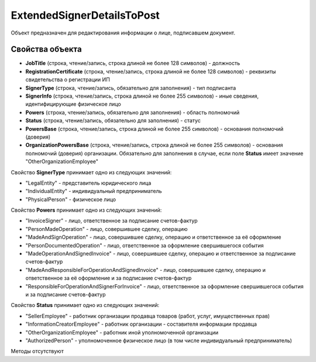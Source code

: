 ﻿ExtendedSignerDetailsToPost
===========================

Объект предназначен для редактирования информации о лице, подписавшем документ.


Свойства объекта
----------------

- **JobTitle** (строка, чтение/запись, строка длиной не более 128 символов) - должность

- **RegistrationCertificate** (строка, чтение/запись, строка длиной не более 128 символов) - реквизиты свидетельства о регистрации ИП

- **SignerType** (строка, чтение/запись, обязательно для заполнения) - тип подписанта

- **SignerInfo** (строка, чтение/запись, строка длиной не более 255 символов) - иные сведения, идентифицирующие физическое лицо

- **Powers** (строка, чтение/запись, обязательно для заполнения) - область полномочий

- **Status** (строка, чтение/запись, обязательно для заполнения) - статус

- **PowersBase** (строка, чтение/запись, строка длиной не более 255 символов) - основания полномочий (доверия)

- **OrganizationPowersBase** (строка, чтение/запись, строка длиной не более 255 символов) - основания полномочий (доверия) организации. Обязательно для заполнения в случае, если поле **Status** имеет 
  значение "OtherOrganizationEmployee"


Свойство **SignerType** принимает одно из следующих значений:

-  "LegalEntity" - представитель юридического лица
-  "IndividualEntity" - индивидуальный предприниматель
-  "PhysicalPerson" - физическое лицо

Свойство **Powers** принимает одно из следующих значений:

-  "InvoiceSigner" - лицо, ответственное за подписание счетов-фактур
-  "PersonMadeOperation" - лицо, совершившее сделку, операцию
-  "MadeAndSignOperation" - лицо, совершившее сделку, операцию и ответственное за её оформление
-  "PersonDocumentedOperation" - лицо, ответственное за оформление свершившегося события
-  "MadeOperationAndSignedInvoice" - лицо, совершившее сделку, операцию и ответственное за подписание счетов-фактур
-  "MadeAndResponsibleForOperationAndSignedInvoice" - лицо, совершившее сделку, операцию и ответственное за её оформление и за подписание счетов-фактур
-  "ResponsibleForOperationAndSignerForInvoice" - лицо, ответственное за оформление свершившегося события и за подписание счетов-фактур

Свойство **Status** принимает одно из следующих значений:

-  "SellerEmployee" - работник организации продавца товаров (работ, услуг, имущественных прав)
-  "InformationCreatorEmployee" - работник организации - составителя информации продавца
-  "OtherOrganizationEmployee" - работник иной уполномоченной организации
-  "AuthorizedPerson" - уполномоченное физическое лицо (в том числе индивидуальный предприниматель)


Методы отсутствуют

